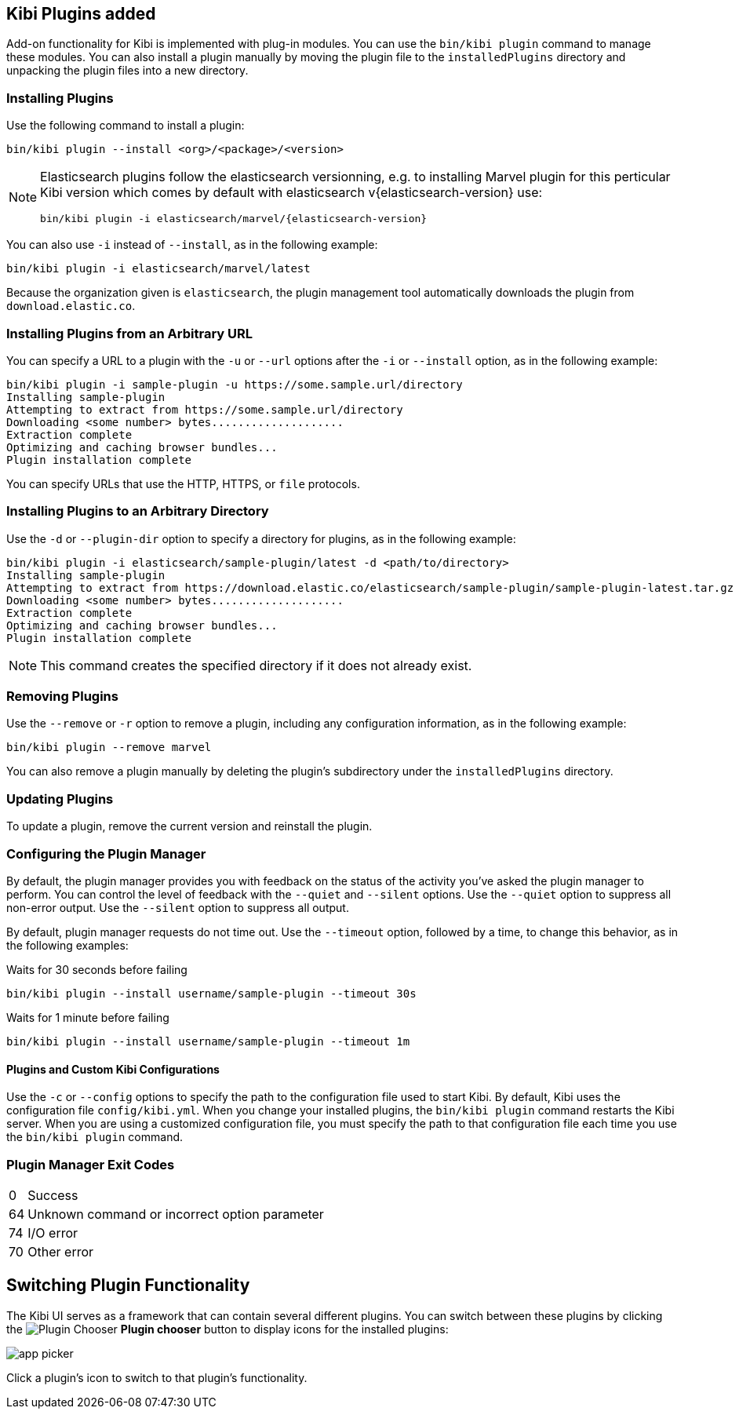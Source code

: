 [[kibi-plugins]]
== Kibi Plugins added

Add-on functionality for Kibi is implemented with plug-in modules. You can use the `bin/kibi plugin`
command to manage these modules. You can also install a plugin manually by moving the plugin file to the
`installedPlugins` directory and unpacking the plugin files into a new directory.

[float]
=== Installing Plugins

Use the following command to install a plugin:

[source,shell]
bin/kibi plugin --install <org>/<package>/<version>

[NOTE]
====
Elasticsearch plugins follow the elasticsearch versionning,
e.g. to installing Marvel plugin for this perticular Kibi version which comes by default
with elasticsearch v{elasticsearch-version} use:
[source,shell,subs="attributes"]
bin/kibi plugin -i elasticsearch/marvel/{elasticsearch-version}
====

You can also use `-i` instead of `--install`, as in the following example:

[source,shell]
bin/kibi plugin -i elasticsearch/marvel/latest

Because the organization given is `elasticsearch`, the plugin management tool automatically downloads the
plugin from `download.elastic.co`.

[float]
=== Installing Plugins from an Arbitrary URL

You can specify a URL to a plugin with the `-u` or `--url` options after the `-i` or `--install` option, as in the
following example:

[source,shell]
bin/kibi plugin -i sample-plugin -u https://some.sample.url/directory
Installing sample-plugin
Attempting to extract from https://some.sample.url/directory
Downloading <some number> bytes....................
Extraction complete
Optimizing and caching browser bundles...
Plugin installation complete

You can specify URLs that use the HTTP, HTTPS, or `file` protocols.

[float]
=== Installing Plugins to an Arbitrary Directory

Use the `-d` or `--plugin-dir` option to specify a directory for plugins, as in the following example:

[source,shell]
bin/kibi plugin -i elasticsearch/sample-plugin/latest -d <path/to/directory>
Installing sample-plugin
Attempting to extract from https://download.elastic.co/elasticsearch/sample-plugin/sample-plugin-latest.tar.gz
Downloading <some number> bytes....................
Extraction complete
Optimizing and caching browser bundles...
Plugin installation complete

NOTE: This command creates the specified directory if it does not already exist.

[float]
=== Removing Plugins

Use the `--remove` or `-r` option to remove a plugin, including any configuration information, as in the following
example:

[source,shell]
bin/kibi plugin --remove marvel

You can also remove a plugin manually by deleting the plugin's subdirectory under the `installedPlugins` directory.

[float]
=== Updating Plugins

To update a plugin, remove the current version and reinstall the plugin.

[float]
=== Configuring the Plugin Manager

By default, the plugin manager provides you with feedback on the status of the activity you've asked the plugin manager
to perform. You can control the level of feedback with the `--quiet` and `--silent` options. Use the `--quiet` option to
suppress all non-error output. Use the `--silent` option to suppress all output.

By default, plugin manager requests do not time out. Use the `--timeout` option, followed by a time, to change this
behavior, as in the following examples:

[source,shell]
.Waits for 30 seconds before failing
bin/kibi plugin --install username/sample-plugin --timeout 30s

[source,shell]
.Waits for 1 minute before failing
bin/kibi plugin --install username/sample-plugin --timeout 1m

[float]
==== Plugins and Custom Kibi Configurations

Use the `-c` or `--config` options to specify the path to the configuration file used to start Kibi. By default, Kibi
uses the configuration file `config/kibi.yml`. When you change your installed plugins, the `bin/kibi plugin` command
restarts the Kibi server. When you are using a customized configuration file, you must specify the
path to that configuration file each time you use the `bin/kibi plugin` command.

[float]
=== Plugin Manager Exit Codes

[horizontal]
0:: Success
64:: Unknown command or incorrect option parameter
74:: I/O error
70:: Other error

[float]
[[plugin-switcher]]
== Switching Plugin Functionality

The Kibi UI serves as a framework that can contain several different plugins. You can switch between these
plugins by clicking the image:images/app-button.png[Plugin Chooser] *Plugin chooser* button to display icons for the
installed plugins:

image::images/app-picker.png[]

Click a plugin's icon to switch to that plugin's functionality.
